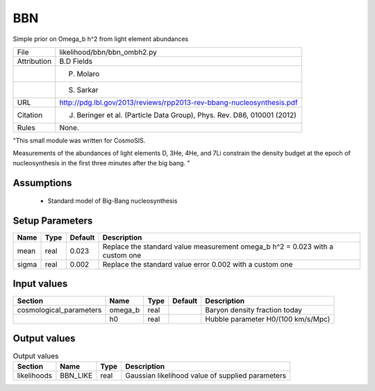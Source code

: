 BBN
================================================

Simple prior on Omega_b h^2 from light element abundances

.. list-table::
    
   * - File
     - likelihood/bbn/bbn_ombh2.py
   * - Attribution
     - B.D Fields
   * -
     - P. Molaro
   * -
     - S. Sarkar
   * - URL
     - http://pdg.lbl.gov/2013/reviews/rpp2013-rev-bbang-nucleosynthesis.pdf
   * - Citation
     - J. Beringer et al. (Particle Data Group), Phys. Rev. D86, 010001 (2012)
   * - Rules
     - None.


"This small module was written for CosmoSIS.

Measurements of the abundances of light elements D, 3He, 4He, and 7Li
constrain the density budget at the epoch of nucleosynthesis in the first
three minutes after the big bang.
"



Assumptions
-----------

 - Standard model of Big-Bang nucleosynthesis



Setup Parameters
----------------

.. list-table::
   :header-rows: 1

   * - Name
     - Type
     - Default
     - Description

   * - mean
     - real
     - 0.023
     - Replace the standard value measurement omega_b h^2 = 0.023 with a custom one
   * - sigma
     - real
     - 0.002
     - Replace the standard value error 0.002 with a custom one


Input values
----------------

.. list-table::
   :header-rows: 1

   * - Section
     - Name
     - Type
     - Default
     - Description

   * - cosmological_parameters
     - omega_b
     - real
     - 
     - Baryon density fraction today
   * - 
     - h0
     - real
     - 
     - Hubble parameter H0/(100 km/s/Mpc)


Output values
----------------


.. list-table:: Output values
   :header-rows: 1

   * - Section
     - Name
     - Type
     - Description

   * - likelihoods
     - BBN_LIKE
     - real
     - Gaussian likelihood value of supplied parameters


